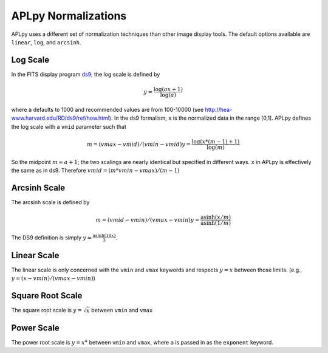 APLpy Normalizations
====================

APLpy uses a different set of normalization techniques than other image display tools.
The default options available are ``linear``, ``log``, and ``arcsinh``.  


Log Scale
---------

In the FITS display program `ds9 <http://hea-www.harvard.edu/RD/ds9/>`_, the log scale is defined by 

.. math::

    y = \frac{\log(ax+1)}{\log(a)}

where ``a`` defaults to 1000 and recommended values are from 100-10000 (see
`<http://hea-www.harvard.edu/RD/ds9/ref/how.html>`_).  In the ds9 formalism, ``x`` is the normalized data
in the range [0,1].
APLpy defines the log scale with a ``vmid`` parameter such that

.. math::

    m = (vmax - vmid) / (vmin-vmid)
    y = \frac{\log(x * (m-1) + 1)}{\log(m)}

So the midpoint :math:`m \approx a+1`; the two scalings are nearly identical
but specified in different ways. ``x`` in APLpy is effectively the same as in
ds9.  Therefore :math:`vmid = (m*vmin-vmax)/(m-1)`

Arcsinh Scale
-------------
The arcsinh scale is defined by

.. math::

    m = (vmid - vmin) / (vmax-vmin)
    y = \frac{\textrm{asinh}(x/m)}{\textrm{asinh}(1/m)}

The DS9 definition is simply :math:`y = \frac{\textrm{asinh}(10x)}{3}`.

Linear Scale
------------
The linear scale is only concerned with the ``vmin`` and ``vmax`` keywords and
respects :math:`y=x` between those limits.  (e.g., :math:`y=(x-vmin)/(vmax-vmin)`)

Square Root Scale
-----------------
The square root scale is :math:`y=\sqrt{x}` between ``vmin`` and ``vmax``

Power Scale
-----------
The power root scale is :math:`y=x^a` between ``vmin`` and ``vmax``, where
``a`` is passed in as the ``exponent`` keyword.
